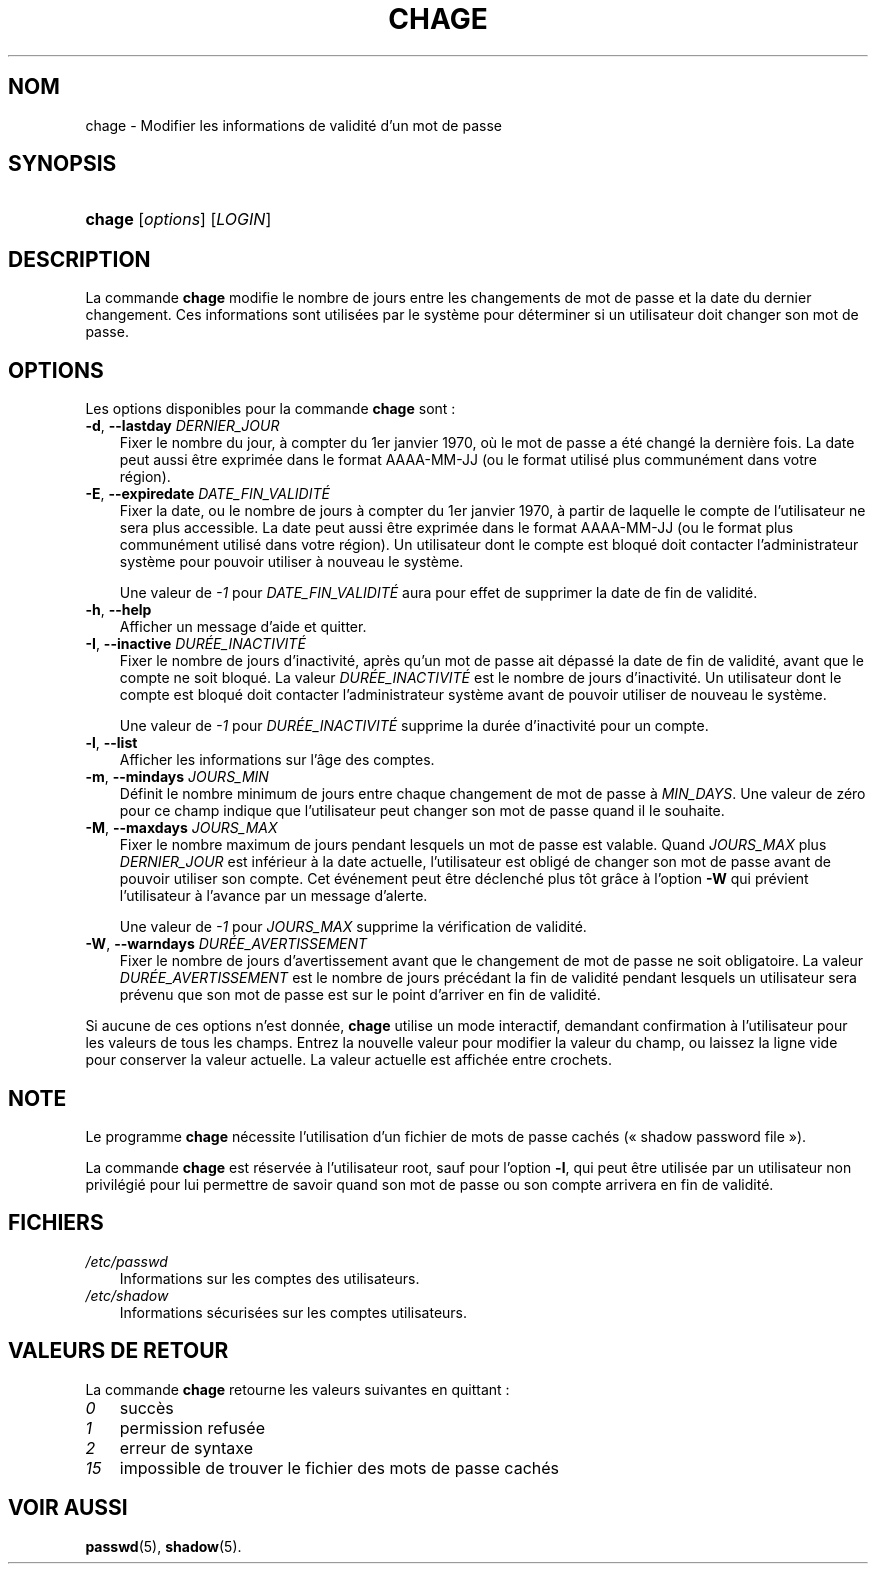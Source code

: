.\"     Title: chage
.\"    Author: 
.\" Generator: DocBook XSL Stylesheets v1.70.1 <http://docbook.sf.net/>
.\"      Date: 30/07/2006
.\"    Manual: Commandes utilisateur
.\"    Source: Commandes utilisateur
.\"
.TH "CHAGE" "1" "30/07/2006" "Commandes utilisateur" "Commandes utilisateur"
.\" disable hyphenation
.nh
.\" disable justification (adjust text to left margin only)
.ad l
.SH "NOM"
chage \- Modifier les informations de validité d'un mot de passe
.SH "SYNOPSIS"
.HP 6
\fBchage\fR [\fIoptions\fR] [\fILOGIN\fR]
.SH "DESCRIPTION"
.PP
La commande
\fBchage\fR
modifie le nombre de jours entre les changements de mot de passe et la date du dernier changement. Ces informations sont utilisées par le système pour déterminer si un utilisateur doit changer son mot de passe.
.SH "OPTIONS"
.PP
Les options disponibles pour la commande
\fBchage\fR
sont\ :
.TP 3n
\fB\-d\fR, \fB\-\-lastday\fR \fIDERNIER_JOUR\fR
Fixer le nombre du jour, à compter du 1er janvier 1970, où le mot de passe a été changé la dernière fois. La date peut aussi être exprimée dans le format AAAA\-MM\-JJ (ou le format utilisé plus communément dans votre région).
.TP 3n
\fB\-E\fR, \fB\-\-expiredate\fR \fIDATE_FIN_VALIDITÉ\fR
Fixer la date, ou le nombre de jours à compter du 1er janvier 1970, à partir de laquelle le compte de l'utilisateur ne sera plus accessible. La date peut aussi être exprimée dans le format AAAA\-MM\-JJ (ou le format plus communément utilisé dans votre région). Un utilisateur dont le compte est bloqué doit contacter l'administrateur système pour pouvoir utiliser à nouveau le système.
.sp
Une valeur de
\fI\-1\fR
pour
\fIDATE_FIN_VALIDITÉ\fR
aura pour effet de supprimer la date de fin de validité.
.TP 3n
\fB\-h\fR, \fB\-\-help\fR
Afficher un message d'aide et quitter.
.TP 3n
\fB\-I\fR, \fB\-\-inactive\fR \fIDURÉE_INACTIVITÉ\fR
Fixer le nombre de jours d'inactivité, après qu'un mot de passe ait dépassé la date de fin de validité, avant que le compte ne soit bloqué. La valeur
\fIDURÉE_INACTIVITÉ\fR
est le nombre de jours d'inactivité. Un utilisateur dont le compte est bloqué doit contacter l'administrateur système avant de pouvoir utiliser de nouveau le système.
.sp
Une valeur de
\fI\-1\fR
pour
\fIDURÉE_INACTIVITÉ\fR
supprime la durée d'inactivité pour un compte.
.TP 3n
\fB\-l\fR, \fB\-\-list\fR
Afficher les informations sur l'âge des comptes.
.TP 3n
\fB\-m\fR, \fB\-\-mindays\fR \fIJOURS_MIN\fR
Définit le nombre minimum de jours entre chaque changement de mot de passe à
\fIMIN_DAYS\fR. Une valeur de zéro pour ce champ indique que l'utilisateur peut changer son mot de passe quand il le souhaite.
.TP 3n
\fB\-M\fR, \fB\-\-maxdays\fR \fIJOURS_MAX\fR
Fixer le nombre maximum de jours pendant lesquels un mot de passe est valable. Quand
\fIJOURS_MAX\fR
plus
\fIDERNIER_JOUR\fR
est inférieur à la date actuelle, l'utilisateur est obligé de changer son mot de passe avant de pouvoir utiliser son compte. Cet événement peut être déclenché plus tôt grâce à l'option
\fB\-W\fR
qui prévient l'utilisateur à l'avance par un message d'alerte.
.sp
Une valeur de
\fI\-1\fR
pour
\fIJOURS_MAX\fR
supprime la vérification de validité.
.TP 3n
\fB\-W\fR, \fB\-\-warndays\fR \fIDURÉE_AVERTISSEMENT\fR
Fixer le nombre de jours d'avertissement avant que le changement de mot de passe ne soit obligatoire. La valeur
\fIDURÉE_AVERTISSEMENT\fR
est le nombre de jours précédant la fin de validité pendant lesquels un utilisateur sera prévenu que son mot de passe est sur le point d'arriver en fin de validité.
.PP
Si aucune de ces options n'est donnée,
\fBchage\fR
utilise un mode interactif, demandant confirmation à l'utilisateur pour les valeurs de tous les champs. Entrez la nouvelle valeur pour modifier la valeur du champ, ou laissez la ligne vide pour conserver la valeur actuelle. La valeur actuelle est affichée entre crochets.
.SH "NOTE"
.PP
Le programme
\fBchage\fR
nécessite l'utilisation d'un fichier de mots de passe cachés (\(Fo\ shadow password file\ \(Fc).
.PP
La commande
\fBchage\fR
est réservée à l'utilisateur root, sauf pour l'option
\fB\-l\fR, qui peut être utilisée par un utilisateur non privilégié pour lui permettre de savoir quand son mot de passe ou son compte arrivera en fin de validité.
.SH "FICHIERS"
.TP 3n
\fI/etc/passwd\fR
Informations sur les comptes des utilisateurs.
.TP 3n
\fI/etc/shadow\fR
Informations sécurisées sur les comptes utilisateurs.
.SH "VALEURS DE RETOUR"
.PP
La commande
\fBchage\fR
retourne les valeurs suivantes en quittant\ :
.TP 3n
\fI0\fR
succès
.TP 3n
\fI1\fR
permission refusée
.TP 3n
\fI2\fR
erreur de syntaxe
.TP 3n
\fI15\fR
impossible de trouver le fichier des mots de passe cachés
.SH "VOIR AUSSI"
.PP
\fBpasswd\fR(5),
\fBshadow\fR(5).
